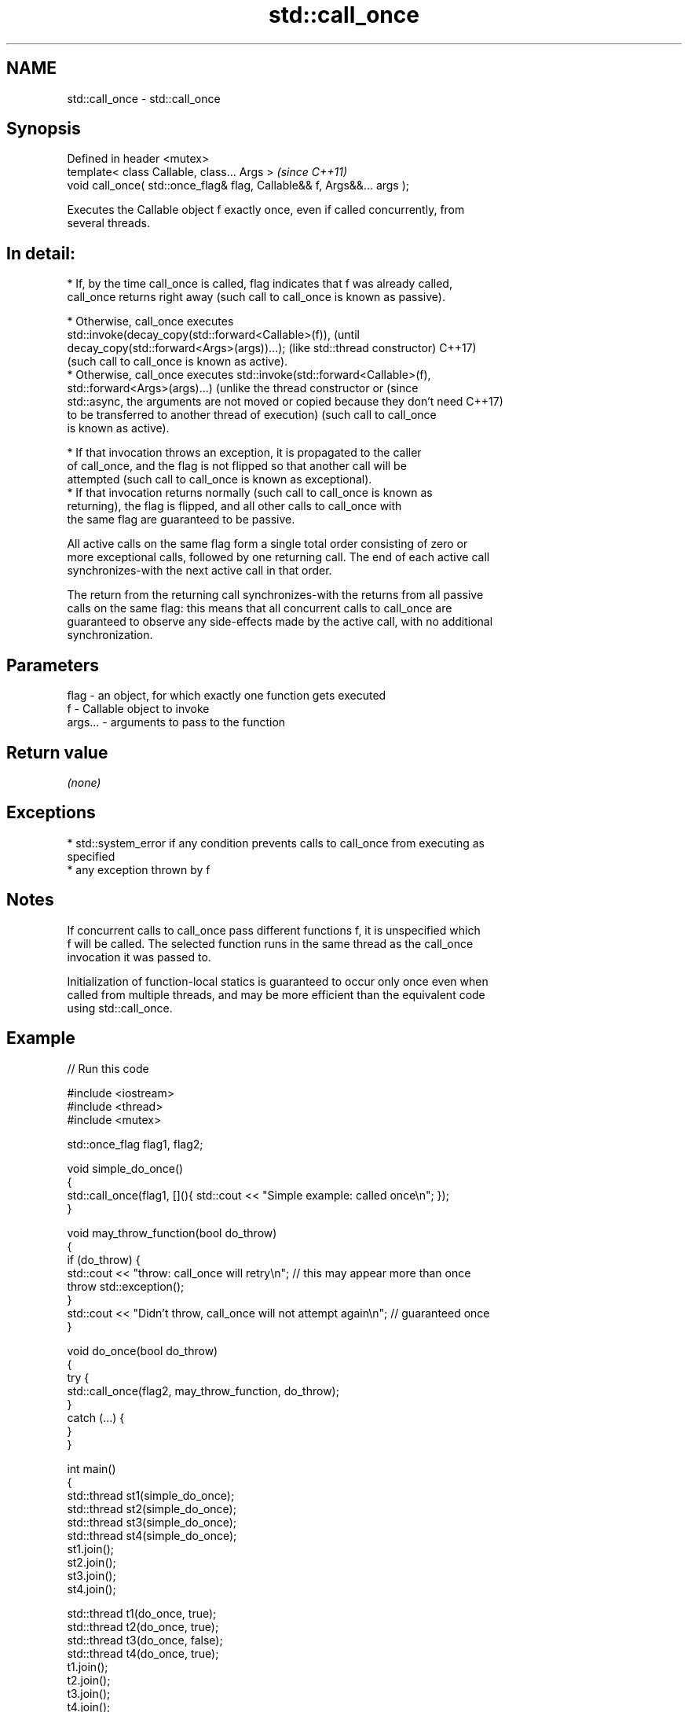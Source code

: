 .TH std::call_once 3 "2018.03.28" "http://cppreference.com" "C++ Standard Libary"
.SH NAME
std::call_once \- std::call_once

.SH Synopsis
   Defined in header <mutex>
   template< class Callable, class... Args >                              \fI(since C++11)\fP
   void call_once( std::once_flag& flag, Callable&& f, Args&&... args );

   Executes the Callable object f exactly once, even if called concurrently, from
   several threads.

.SH In detail:

     * If, by the time call_once is called, flag indicates that f was already called,
       call_once returns right away (such call to call_once is known as passive).

     * Otherwise, call_once executes
       std::invoke(decay_copy(std::forward<Callable>(f)),                        (until
       decay_copy(std::forward<Args>(args))...); (like std::thread constructor)  C++17)
       (such call to call_once is known as active).
     * Otherwise, call_once executes std::invoke(std::forward<Callable>(f),
       std::forward<Args>(args)...) (unlike the thread constructor or          (since
       std::async, the arguments are not moved or copied because they don't need C++17)
       to be transferred to another thread of execution) (such call to call_once
       is known as active).

              * If that invocation throws an exception, it is propagated to the caller
                of call_once, and the flag is not flipped so that another call will be
                attempted (such call to call_once is known as exceptional).
              * If that invocation returns normally (such call to call_once is known as
                returning), the flag is flipped, and all other calls to call_once with
                the same flag are guaranteed to be passive.

   All active calls on the same flag form a single total order consisting of zero or
   more exceptional calls, followed by one returning call. The end of each active call
   synchronizes-with the next active call in that order.

   The return from the returning call synchronizes-with the returns from all passive
   calls on the same flag: this means that all concurrent calls to call_once are
   guaranteed to observe any side-effects made by the active call, with no additional
   synchronization.

.SH Parameters

   flag    - an object, for which exactly one function gets executed
   f       - Callable object to invoke
   args... - arguments to pass to the function

.SH Return value

   \fI(none)\fP

.SH Exceptions

     * std::system_error if any condition prevents calls to call_once from executing as
       specified
     * any exception thrown by f

.SH Notes

   If concurrent calls to call_once pass different functions f, it is unspecified which
   f will be called. The selected function runs in the same thread as the call_once
   invocation it was passed to.

   Initialization of function-local statics is guaranteed to occur only once even when
   called from multiple threads, and may be more efficient than the equivalent code
   using std::call_once.

.SH Example

   
// Run this code

 #include <iostream>
 #include <thread>
 #include <mutex>
  
 std::once_flag flag1, flag2;
  
 void simple_do_once()
 {
     std::call_once(flag1, [](){ std::cout << "Simple example: called once\\n"; });
 }
  
 void may_throw_function(bool do_throw)
 {
   if (do_throw) {
     std::cout << "throw: call_once will retry\\n"; // this may appear more than once
     throw std::exception();
   }
   std::cout << "Didn't throw, call_once will not attempt again\\n"; // guaranteed once
 }
  
 void do_once(bool do_throw)
 {
   try {
     std::call_once(flag2, may_throw_function, do_throw);
   }
   catch (...) {
   }
 }
  
 int main()
 {
     std::thread st1(simple_do_once);
     std::thread st2(simple_do_once);
     std::thread st3(simple_do_once);
     std::thread st4(simple_do_once);
     st1.join();
     st2.join();
     st3.join();
     st4.join();
  
     std::thread t1(do_once, true);
     std::thread t2(do_once, true);
     std::thread t3(do_once, false);
     std::thread t4(do_once, true);
     t1.join();
     t2.join();
     t3.join();
     t4.join();
 }

.SH Possible output:

 Simple example: called once
 throw: call_once will retry
 throw: call_once will retry
 Didn't throw, call_once will not attempt again

.SH See also

   once_flag helper object to ensure that call_once invokes the function only once
   \fI(C++11)\fP   \fI(class)\fP 
   C documentation for
   call_once
